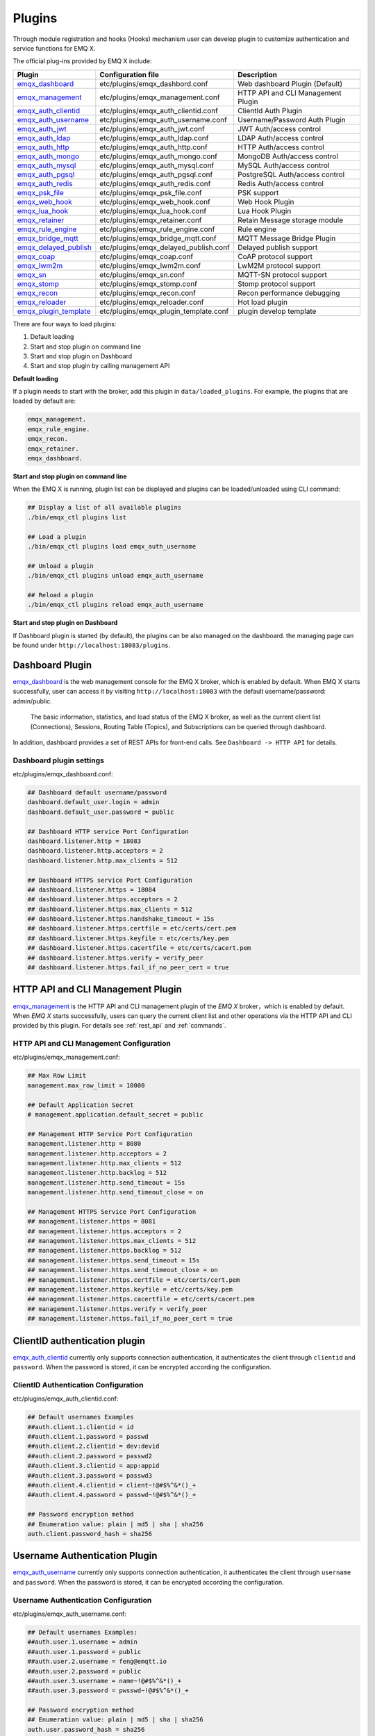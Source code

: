 
.. _plugins:

Plugins
^^^^^^^^

Through module registration and hooks (Hooks) mechanism user can develop plugin to customize authentication and service functions for EMQ X.

The official plug-ins provided by EMQ X include:

+---------------------------+---------------------------------------+-------------------------------------+
|  Plugin                   | Configuration file                    | Description                         |
+===========================+=======================================+=====================================+
| `emqx_dashboard`_         + etc/plugins/emqx_dashbord.conf        | Web dashboard Plugin (Default)      |
+---------------------------+---------------------------------------+-------------------------------------+
| `emqx_management`_        + etc/plugins/emqx_management.conf      | HTTP API and CLI Management Plugin  |
+---------------------------+---------------------------------------+-------------------------------------+
| `emqx_auth_clientid`_     + etc/plugins/emqx_auth_clientid.conf   | ClientId Auth Plugin                |
+---------------------------+---------------------------------------+-------------------------------------+
| `emqx_auth_username`_     + etc/plugins/emqx_auth_username.conf   | Username/Password Auth Plugin       |
+---------------------------+---------------------------------------+-------------------------------------+
| `emqx_auth_jwt`_          + etc/plugins/emqx_auth_jwt.conf        | JWT Auth/access control             |
+---------------------------+---------------------------------------+-------------------------------------+
| `emqx_auth_ldap`_         + etc/plugins/emqx_auth_ldap.conf       | LDAP Auth/access control            |
+---------------------------+---------------------------------------+-------------------------------------+
| `emqx_auth_http`_         + etc/plugins/emqx_auth_http.conf       | HTTP Auth/access control            |
+---------------------------+---------------------------------------+-------------------------------------+
| `emqx_auth_mongo`_        + etc/plugins/emqx_auth_mongo.conf      | MongoDB Auth/access control         |
+---------------------------+---------------------------------------+-------------------------------------+
| `emqx_auth_mysql`_        + etc/plugins/emqx_auth_mysql.conf      | MySQL Auth/access control           |
+---------------------------+---------------------------------------+-------------------------------------+
| `emqx_auth_pgsql`_        + etc/plugins/emqx_auth_pgsql.conf      | PostgreSQL Auth/access control      |
+---------------------------+---------------------------------------+-------------------------------------+
| `emqx_auth_redis`_        + etc/plugins/emqx_auth_redis.conf      | Redis Auth/access control           |
+---------------------------+---------------------------------------+-------------------------------------+
| `emqx_psk_file`_          + etc/plugins/emqx_psk_file.conf        | PSK support                         |
+---------------------------+---------------------------------------+-------------------------------------+
| `emqx_web_hook`_          + etc/plugins/emqx_web_hook.conf        | Web Hook Plugin                     |
+---------------------------+---------------------------------------+-------------------------------------+
| `emqx_lua_hook`_          + etc/plugins/emqx_lua_hook.conf        | Lua Hook Plugin                     |
+---------------------------+---------------------------------------+-------------------------------------+
| `emqx_retainer`_          + etc/plugins/emqx_retainer.conf        | Retain Message storage module       |
+---------------------------+---------------------------------------+-------------------------------------+
| `emqx_rule_engine`_       + etc/plugins/emqx_rule_engine.conf     | Rule engine                         |
+---------------------------+---------------------------------------+-------------------------------------+
| `emqx_bridge_mqtt`_       + etc/plugins/emqx_bridge_mqtt.conf     | MQTT Message Bridge Plugin          |
+---------------------------+---------------------------------------+-------------------------------------+
| `emqx_delayed_publish`_   + etc/plugins/emqx_delayed_publish.conf | Delayed publish support             |
+---------------------------+---------------------------------------+-------------------------------------+
| `emqx_coap`_              + etc/plugins/emqx_coap.conf            | CoAP protocol support               |
+---------------------------+---------------------------------------+-------------------------------------+
| `emqx_lwm2m`_             + etc/plugins/emqx_lwm2m.conf           | LwM2M protocol support              |
+---------------------------+---------------------------------------+-------------------------------------+
| `emqx_sn`_                + etc/plugins/emqx_sn.conf              | MQTT-SN protocol support            |
+---------------------------+---------------------------------------+-------------------------------------+
| `emqx_stomp`_             + etc/plugins/emqx_stomp.conf           | Stomp protocol support              |
+---------------------------+---------------------------------------+-------------------------------------+
| `emqx_recon`_             + etc/plugins/emqx_recon.conf           | Recon performance debugging         |
+---------------------------+---------------------------------------+-------------------------------------+
| `emqx_reloader`_          + etc/plugins/emqx_reloader.conf        | Hot load plugin                     |
+---------------------------+---------------------------------------+-------------------------------------+
| `emqx_plugin_template`_   + etc/plugins/emqx_plugin_template.conf | plugin develop template             |
+---------------------------+---------------------------------------+-------------------------------------+


There are four ways to load plugins:

1. Default loading
2. Start and stop plugin on command line
3. Start and stop plugin on Dashboard
4. Start and stop plugin by calling management API

**Default loading**

If a plugin needs to start with the broker, add this plugin in ``data/loaded_plugins``. For example, the plugins that are loaded by default are:

.. code:: erlang

    emqx_management.
    emqx_rule_engine.
    emqx_recon.
    emqx_retainer.
    emqx_dashboard.

**Start and stop plugin on command line**

When the EMQ X is running, plugin list can be displayed and plugins can be loaded/unloaded using CLI command:

.. code:: bash

    ## Display a list of all available plugins
    ./bin/emqx_ctl plugins list

    ## Load a plugin
    ./bin/emqx_ctl plugins load emqx_auth_username

    ## Unload a plugin
    ./bin/emqx_ctl plugins unload emqx_auth_username

    ## Reload a plugin
    ./bin/emqx_ctl plugins reload emqx_auth_username

**Start and stop plugin on Dashboard**

If Dashboard plugin is started (by default), the plugins can be also managed on the dashboard. the managing page can be found under ``http://localhost:18083/plugins``.

Dashboard Plugin
----------------

`emqx_dashboard`_  is the web management console for the EMQ X broker, which is enabled by default. When EMQ X starts successfully, user can access it by visiting ``http://localhost:18083`` with the default username/password: admin/public.

 The basic information, statistics, and load status of the EMQ X broker, as well as the current client list (Connections), Sessions, Routing Table (Topics), and Subscriptions can be queried through dashboard.

.. image:: ./_static/images/dashboard.png

In addition, dashboard provides a set of REST APIs for front-end calls. See ``Dashboard -> HTTP API`` for details.

Dashboard plugin settings
::::::::::::::::::::::::::

etc/plugins/emqx_dashboard.conf:

.. code:: properties

    ## Dashboard default username/password
    dashboard.default_user.login = admin
    dashboard.default_user.password = public

    ## Dashboard HTTP service Port Configuration
    dashboard.listener.http = 18083
    dashboard.listener.http.acceptors = 2
    dashboard.listener.http.max_clients = 512

    ## Dashboard HTTPS service Port Configuration
    ## dashboard.listener.https = 18084
    ## dashboard.listener.https.acceptors = 2
    ## dashboard.listener.https.max_clients = 512
    ## dashboard.listener.https.handshake_timeout = 15s
    ## dashboard.listener.https.certfile = etc/certs/cert.pem
    ## dashboard.listener.https.keyfile = etc/certs/key.pem
    ## dashboard.listener.https.cacertfile = etc/certs/cacert.pem
    ## dashboard.listener.https.verify = verify_peer
    ## dashboard.listener.https.fail_if_no_peer_cert = true

HTTP API and CLI Management Plugin
----------------------------------

`emqx_management`_ is the HTTP API and CLI management plugin of the *EMQ X* broker，which is enabled by default. When *EMQ X* starts successfully, users can query the current client list and other operations via the HTTP API and CLI provided by this plugin. For details see :ref:`rest_api` and :ref:`commands`.

HTTP API and CLI Management Configuration
:::::::::::::::::::::::::::::::::::::::::

etc/plugins/emqx_management.conf:

.. code:: properties

    ## Max Row Limit
    management.max_row_limit = 10000

    ## Default Application Secret
    # management.application.default_secret = public

    ## Management HTTP Service Port Configuration
    management.listener.http = 8080
    management.listener.http.acceptors = 2
    management.listener.http.max_clients = 512
    management.listener.http.backlog = 512
    management.listener.http.send_timeout = 15s
    management.listener.http.send_timeout_close = on

    ## Management HTTPS Service Port Configuration
    ## management.listener.https = 8081
    ## management.listener.https.acceptors = 2
    ## management.listener.https.max_clients = 512
    ## management.listener.https.backlog = 512
    ## management.listener.https.send_timeout = 15s
    ## management.listener.https.send_timeout_close = on
    ## management.listener.https.certfile = etc/certs/cert.pem
    ## management.listener.https.keyfile = etc/certs/key.pem
    ## management.listener.https.cacertfile = etc/certs/cacert.pem
    ## management.listener.https.verify = verify_peer
    ## management.listener.https.fail_if_no_peer_cert = true

ClientID authentication plugin
-------------------------------

`emqx_auth_clientid`_ currently only supports connection authentication, it authenticates the client through ``clientid`` and ``password``. When the password is stored, it can be encrypted according the configuration.

ClientID Authentication Configuration
::::::::::::::::::::::::::::::::::::::

etc/plugins/emqx_auth_clientid.conf:

.. code:: properties

    ## Default usernames Examples
    ##auth.client.1.clientid = id
    ##auth.client.1.password = passwd
    ##auth.client.2.clientid = dev:devid
    ##auth.client.2.password = passwd2
    ##auth.client.3.clientid = app:appid
    ##auth.client.3.password = passwd3
    ##auth.client.4.clientid = client~!@#$%^&*()_+
    ##auth.client.4.password = passwd~!@#$%^&*()_+

    ## Password encryption method
    ## Enumeration value: plain | md5 | sha | sha256
    auth.client.password_hash = sha256

Username Authentication Plugin
--------------------------------

`emqx_auth_username`_ currently only supports connection authentication, it authenticates the client through ``username`` and ``password``. When the password is stored, it can be encrypted according the configuration.

Username Authentication Configuration
::::::::::::::::::::::::::::::::::::::

etc/plugins/emqx_auth_username.conf:

.. code:: properties

    ## Default usernames Examples:
    ##auth.user.1.username = admin
    ##auth.user.1.password = public
    ##auth.user.2.username = feng@emqtt.io
    ##auth.user.2.password = public
    ##auth.user.3.username = name~!@#$%^&*()_+
    ##auth.user.3.password = pwsswd~!@#$%^&*()_+

    ## Password encryption method
    ## Enumeration value: plain | md5 | sha | sha256
    auth.user.password_hash = sha256

JWT Authentication Plugin
---------------------------

`emqx_auth_jwt`_  supports a `JWT`_-based way to authenticate connected clients and only supports connection authentication. It parses and verifies the legitimacy and timeliness of the Token, and  allows connection when satisfied.

JWT Authentication Configuration
:::::::::::::::::::::::::::::::::

etc/plugins/emqx_auth_jwt.conf:

.. code:: properties

    ## HMAC Hash Algorithm Key
    auth.jwt.secret = emqxsecret

    ## RSA or ECDSA algorithm's public key
    ## auth.jwt.pubkey = etc/certs/jwt_public_key.pem

    ## JWT Source of the string
    ## Enumeration value: username | password
    auth.jwt.from = password

LDAP Authentication/Access Control Plugin
------------------------------------------

`emqx_auth_ldap`_ Emqx_auth_ldap supports access to `LDAP`_ for connection authentication and access control.

LDAP Authentication Plugin Configuration
:::::::::::::::::::::::::::::::::::::::::

etc/plugins/emqx_auth_ldap.conf:

.. code:: properties

    auth.ldap.servers = 127.0.0.1

    auth.ldap.port = 389

    auth.ldap.pool = 8

    auth.ldap.bind_dn = cn=root,dc=emqx,dc=io

    auth.ldap.bind_password = public

    auth.ldap.timeout = 30s

    auth.ldap.device_dn = ou=device,dc=emqx,dc=io

    auth.ldap.match_objectclass = mqttUser

    auth.ldap.username.attributetype = uid

    auth.ldap.password.attributetype = userPassword

    auth.ldap.ssl = false

    ## auth.ldap.ssl.certfile = etc/certs/cert.pem

    ## auth.ldap.ssl.keyfile = etc/certs/key.pem

    ## auth.ldap.ssl.cacertfile = etc/certs/cacert.pem

    ## auth.ldap.ssl.verify = verify_peer

    ## auth.ldap.ssl.fail_if_no_peer_cert = true


HTTP Authentication/Access Control Plugin
-------------------------------------------

`emqx_auth_http`_  implements connection authentication and access control via HTTP. It sends request to a specified HTTP service and determines whether it has access rights by the return value.

This plugin supports three requests:

1. **auth.http.auth_req**: connection authentication
2. **auth.http.super_req**: determine if it is a superuser
3. **auth.http.acl_req**: Access Control Rights Query

The request's parameter can be customized using the client's Username, IP address, and so on.

.. NOTE:: %C %d support is added in the 3.1 version.

HTTP Authentication Plugin Configuration
::::::::::::::::::::::::::::::::::::::::

etc/plugins/emqx_auth_http.conf:

.. code:: properties

    ## Time-out time for the http request, 0 is never timeout.
    ## auth.http.request.timeout = 0

    ## Connection time-out time, used during the initial request when the client is connecting to the server
    ## auth.http.request.connect_timout = 0

    ## Re-send http reuqest times
    auth.http.request.retry_times = 3

    ## The interval for re-sending the http request
    auth.http.request.retry_interval = 1s

    ## The 'Exponential Backoff' mechanism for re-sending request. The actually re-send time interval is `interval * backoff ^ times`
    auth.http.request.retry_backoff = 2.0

    ## https certification configuration
    ## auth.http.ssl.cacertfile = {{ platform_etc_dir }}/certs/ca.pem
    ## auth.http.ssl.certfile = {{ platform_etc_dir }}/certs/client-cert.pem
    ## auth.http.ssl.keyfile = {{ platform_etc_dir }}/certs/client-key.pem

    ## Placeholder:
    ##  - %u: username
    ##  - %c: clientid
    ##  - %a: ipaddress
    ##  - %P: password
    ##  - %C: common name of client TLS cert
    ##  - %d: subject of client TLS cert
    auth.http.auth_req = http://127.0.0.1:8080/mqtt/auth

    ## HTTP method and parameter configuration for AUTH requests
    auth.http.auth_req.method = post
    auth.http.auth_req.params = clientid=%c,username=%u,password=%P

    auth.http.super_req = http://127.0.0.1:8080/mqtt/superuser
    auth.http.super_req.method = post
    auth.http.super_req.params = clientid=%c,username=%u

    ## Placeholder:
    ##  - %A: 1 | 2, 1 = sub, 2 = pub
    ##  - %u: username
    ##  - %c: clientid
    ##  - %a: ipaddress
    ##  - %t: topic
    auth.http.acl_req = http://127.0.0.1:8080/mqtt/acl
    auth.http.acl_req.method = get
    auth.http.acl_req.params = access=%A,username=%u,clientid=%c,ipaddr=%a,topic=%t

HTTP API Return Value Processing
:::::::::::::::::::::::::::::::::

**Connection authentication**：

.. code:: bash

    ## Authentication succeeded
    HTTP Status Code: 200

    ## Ignore this certification
    HTTP Status Code: 200
    Body: ignore

    ## Authentication failed
    HTTP Status Code: other than 200

**Super user**：

.. code:: bash

    ## Confirm as super user
    HTTP Status Code: 200

    ## Non-super user
    HTTP Status Code: other than 200

**Access control**：

.. code:: bash

    ##  Allow  Publish/Subscribe：
    HTTP Status Code: 200

    ## Ignore this authentication:
    HTTP Status Code: 200
    Body: ignore

    ## Deny this Publish/Subscribe:
    HTTP Status Code: other than 200

MySQL Authentication/Access Control Plugin
-------------------------------------------

`emqx_auth_mysql`_  supports accessing MySQL for connection authentication and access control. To use these features, it is necessary to create two tables in MySQL as following:

MQTT user table
:::::::::::::::

.. code:: sql

    CREATE TABLE `mqtt_user` (
      `id` int(11) unsigned NOT NULL AUTO_INCREMENT,
      `username` varchar(100) DEFAULT NULL,
      `password` varchar(100) DEFAULT NULL,
      `salt` varchar(35) DEFAULT NULL,
      `is_superuser` tinyint(1) DEFAULT 0,
      `created` datetime DEFAULT NULL,
      PRIMARY KEY (`id`),
      UNIQUE KEY `mqtt_username` (`username`)
    ) ENGINE=MyISAM DEFAULT CHARSET=utf8;

.. NOTE:: The plugin also supports tables with custom structures, which can be realized by the query statement configuration via ``auth_query``.

MQTT Access Control Table
::::::::::::::::::::::::::

.. code:: sql

    CREATE TABLE `mqtt_acl` (
      `id` int(11) unsigned NOT NULL AUTO_INCREMENT,
      `allow` int(1) DEFAULT NULL COMMENT '0: deny, 1: allow',
      `ipaddr` varchar(60) DEFAULT NULL COMMENT 'IpAddress',
      `username` varchar(100) DEFAULT NULL COMMENT 'Username',
      `clientid` varchar(100) DEFAULT NULL COMMENT 'ClientId',
      `access` int(2) NOT NULL COMMENT '1: subscribe, 2: publish, 3: pubsub',
      `topic` varchar(100) NOT NULL DEFAULT '' COMMENT 'Topic Filter',
      PRIMARY KEY (`id`)
    ) ENGINE=InnoDB DEFAULT CHARSET=utf8;

    INSERT INTO `mqtt_acl` (`id`, `allow`, `ipaddr`, `username`, `clientid`, `access`, `topic`)
    VALUES
        (1,1,NULL,'$all',NULL,2,'#'),
        (2,0,NULL,'$all',NULL,1,'$SYS/#'),
        (3,0,NULL,'$all',NULL,1,'eq #'),
        (5,1,'127.0.0.1',NULL,NULL,2,'$SYS/#'),
        (6,1,'127.0.0.1',NULL,NULL,2,'#'),
        (7,1,NULL,'dashboard',NULL,1,'$SYS/#');

MySQL Authentication Plugin Configuration
::::::::::::::::::::::::::::::::::::::::::

etc/plugins/emqx_auth_mysql.conf:

.. code:: properties

    ## Mysql server address
    auth.mysql.server = 127.0.0.1:3306

    ## Mysql connection pool size
    auth.mysql.pool = 8

    ## Mysql connection username
    ## auth.mysql.username =

    ## Mysql connection password
    ## auth.mysql.password =

    ## Mysql authentication user table name
    auth.mysql.database = mqtt

    ## Mysql query timeout
    auth.mysql.query_timeout = 5s

    ## Available placeholders:
    ##  - %u: username
    ##  - %c: clientid
    ##  - %C: common name of client TLS cert
    ##  - %d: subject of client TLS cert
    ## Note: This SQL queries `password` field only
    auth.mysql.auth_query = select password from mqtt_user where username = '%u' limit 1

    ## Password encryption method: plain, md5, sha, sha256, pbkdf2
    auth.mysql.password_hash = sha256

    ##  Query statement for super user
    auth.mysql.super_query = select is_superuser from mqtt_user where username = '%u' limit 1

    ## ACL query statement
    ## Note: You can add the 'ORDER BY' statement to control the rules match order
    auth.mysql.acl_query = select allow, ipaddr, username, clientid, access, topic from mqtt_acl where ipaddr = '%a' or username = '%u' or username = '$all' or clientid = '%c'

To prevent the security issue caused by password being too simple, the plugin also supports password salting:

.. code:: properties

    ## Salted ciphertext format
    ## auth.mysql.password_hash = salt,sha256
    ## auth.mysql.password_hash = salt,bcrypt
    ## auth.mysql.password_hash = sha256,salt

    ## pbkdf2 with macfun format
    ## macfun: md4, md5, ripemd160, sha, sha224, sha256, sha384, sha512
    ## auth.mysql.password_hash = pbkdf2,sha256,1000,20

.. note:: %C %d support is added in version 3.1.

PostgreSQL Authentication Plugin
--------------------------------

`emqx_auth_pgsql`_ implements connection authentication and access control by PostgreSQL. Two tables are required to be created as follows:

Postgres MQTT  User Table
::::::::::::::::::::::::::

.. code:: sql

    CREATE TABLE mqtt_user (
      id SERIAL primary key,
      is_superuser boolean,
      username character varying(100),
      password character varying(100),
      salt character varying(40)
    );

PostgreSQL MQTT Access Control Table
::::::::::::::::::::::::::::::::::::

.. code:: sql

    CREATE TABLE mqtt_acl (
      id SERIAL primary key,
      allow integer,
      ipaddr character varying(60),
      username character varying(100),
      clientid character varying(100),
      access  integer,
      topic character varying(100)
    );

    INSERT INTO mqtt_acl (id, allow, ipaddr, username, clientid, access, topic)
    VALUES
        (1,1,NULL,'$all',NULL,2,'#'),
        (2,0,NULL,'$all',NULL,1,'$SYS/#'),
        (3,0,NULL,'$all',NULL,1,'eq #'),
        (5,1,'127.0.0.1',NULL,NULL,2,'$SYS/#'),
        (6,1,'127.0.0.1',NULL,NULL,2,'#'),
        (7,1,NULL,'dashboard',NULL,1,'$SYS/#');

Postgres Authentication Plugin Configuration
:::::::::::::::::::::::::::::::::::::::::::::

etc/plugins/emqx_auth_pgsql.conf:

.. code:: properties

    ## PostgreSQL Service Address
    auth.pgsql.server = 127.0.0.1:5432

    ## PostgreSQL connection pool size
    auth.pgsql.pool = 8

    auth.pgsql.username = root

    ## auth.pgsql.password =

    auth.pgsql.database = mqtt

    auth.pgsql.encoding = utf8

    ## Connection authentication query SQL
    ## Placeholder:
    ##  - %u: username
    ##  - %c: clientid
    ##  - %C: common name of client TLS cert
    ##  - %d: subject of client TLS cert
    auth.pgsql.auth_query = select password from mqtt_user where username = '%u' limit 1

    ## Encryption method: plain | md5 | sha | sha256 | bcrypt
    auth.pgsql.password_hash = sha256

    ## Query Statement for super user (Usage of placeholders is consistent with which of auth_query)
    auth.pgsql.super_query = select is_superuser from mqtt_user where username = '%u' limit 1

    ## ACL query statement
    ##
    ## Placeholder:
    ##  - %a: ipaddress
    ##  - %u: username
    ##  - %c: clientid
    ## Note: You can add the 'ORDER BY' statement to control the rules match order
    auth.pgsql.acl_query = select allow, ipaddr, username, clientid, access, topic from mqtt_acl where ipaddr = '%a' or username = '%u' or username = '$all' or clientid = '%c'

The password_hash can be configured for higher security:

.. code:: properties

    ## Salted Encryption Format
    ## auth.pgsql.password_hash = salt,sha256
    ## auth.pgsql.password_hash = sha256,salt
    ## auth.pgsql.password_hash = salt,bcrypt

    ## pbkdf2 macfun format
    ## macfun: md4, md5, ripemd160, sha, sha224, sha256, sha384, sha512
    ## auth.pgsql.password_hash = pbkdf2,sha256,1000,20

Enable the following configuration to support TLS connections to PostgreSQL:

.. code:: properties

    ## Whether to enable SSL
    auth.pgsql.ssl = false

    ## Certificate Configuration
    ## auth.pgsql.ssl_opts.keyfile =
    ## auth.pgsql.ssl_opts.certfile =
    ## auth.pgsql.ssl_opts.cacertfile =

.. note:: %C %d support is added in version 3.1.

Redis Authentication/Access Control Plugin
------------------------------------------

`emqx_auth_redis`_  implements connection authentication and access control functions by Redis.

Redis Authentication Plugin Configuration
::::::::::::::::::::::::::::::::::::::::::

etc/plugins/emqx_auth_redis.conf:

.. code:: properties

    ## Redis Service Cluster Type
    ## enumeration value: single | sentinel | cluster
    auth.redis.type = single

    ## Redis Server Address
    ##
    ## Single Redis Server: 127.0.0.1:6379, localhost:6379
    ## Redis Sentinel: 127.0.0.1:26379,127.0.0.2:26379,127.0.0.3:26379
    ## Redis Cluster: 127.0.0.1:6379,127.0.0.2:6379,127.0.0.3:6379
    auth.redis.server = 127.0.0.1:6379

    ## Redis sentinel name
    ## auth.redis.sentinel = mymaster

    ## Redis connection pool size
    auth.redis.pool = 8

    ## Redis database number
    auth.redis.database = 0

    ## Redis password
    ## auth.redis.password =

    ## Redis query timeout
    auth.redis.query_timeout = 5s

    ## Authentication Query Command
    ## Placeholder:
    ##  - %u: username
    ##  - %c: clientid
    ##  - %C: common name of client TLS cert
    ##  - %d: subject of client TLS cert
    auth.redis.auth_cmd = HMGET mqtt_user:%u password

    ## Password encryption method.
    ## enumeration value: plain | md5 | sha | sha256 | bcrypt
    auth.redis.password_hash = plain

    ## Super User Query Command (Usage of placeholders is consistent with which authentication)
    auth.redis.super_cmd = HGET mqtt_user:%u is_superuser

    ## ACL query command
    ##  Placeholder:
    ##  - %u: username
    ##  - %c: clientid
    auth.redis.acl_cmd = HGETALL mqtt_acl:%u

The password can be hashed for higher security:

.. code:: properties

    ## Salted password hash
    ## auth.redis.password_hash = salt,sha256
    ## auth.redis.password_hash = sha256,salt
    ## auth.redis.password_hash = salt,bcrypt

    ## pbkdf2 macfun format
    ## macfun: md4, md5, ripemd160, sha, sha224, sha256, sha384, sha512
    ## auth.redis.password_hash = pbkdf2,sha256,1000,20

.. note::  %C %d support is added in version 3.1.

Redis User Hash
::::::::::::::::

The default authentication is User Hash:

.. code::

    HSET mqtt_user:<username> is_superuser 1
    HSET mqtt_user:<username> password "passwd"
    HSET mqtt_user:<username> salt "salt"

Redis ACL Rule Hash
::::::::::::::::::::

 ACL rules is stored in Hash by default.

.. code::

    HSET mqtt_acl:<username> topic1 1
    HSET mqtt_acl:<username> topic2 2
    HSET mqtt_acl:<username> topic3 3

.. NOTE:: 1: subscribe, 2: publish, 3: pubsub

MongoDB Authentication/Access Control Plugin
---------------------------------------------

`emqx_auth_mongo`_ implements connection authentication and access control by MongoDB.

MongoDB authentication plugin configuration
:::::::::::::::::::::::::::::::::::::::::::

etc/plugins/emqx_auth_mongo.conf:

.. code:: properties

    ## MongoDB topology type
    ## enumeration:  single | unknown | sharded | rs
    auth.mongo.type = single

    ## `set name` under rs mode
    ## auth.mongo.rs_set_name =

    ## MongoDB Service Address
    auth.mongo.server = 127.0.0.1:27017

    ## MongoDB connection pool size
    auth.mongo.pool = 8

    ## Connection authentication information
    ## auth.mongo.login =
    ## auth.mongo.password =
    ## auth.mongo.auth_source = admin

    ## Authentication data table name
    auth.mongo.database = mqtt

    ## MongoDB query timeout
    auth.mongo.query_timeout = 5s

    ## Authentication Query Configuration
    auth.mongo.auth_query.collection = mqtt_user
    auth.mongo.auth_query.password_field = password
    auth.mongo.auth_query.password_hash = sha256

    ## Connection Authentication Query Field List
    ## Placeholder:
    ##  - %u: username
    ##  - %c: clientid
    ##  - %C: common name of client TLS cert
    ##  - %d: subject of client TLS cert
    auth.mongo.auth_query.selector = username=%u

    ## Super User Query
    auth.mongo.super_query = on
    auth.mongo.super_query.collection = mqtt_user
    auth.mongo.super_query.super_field = is_superuser
    auth.mongo.super_query.selector = username=%u

    ## ACL  Query Configuration
    auth.mongo.acl_query = on
    auth.mongo.acl_query.collection = mqtt_acl

    auth.mongo.acl_query.selector = username=%u

.. note:: %C %d support is added in version 3.1.

MongoDB database
::::::::::::::::::

.. code:: javascript

    use mqtt
    db.createCollection("mqtt_user")
    db.createCollection("mqtt_acl")
    db.mqtt_user.ensureIndex({"username":1})

.. NOTE:: The name of database and collection can be customized.

MongoDB user collection
:::::::::::::::::::::::

.. code:: javascript

    {
        username: "user",
        password: "password hash",
        is_superuser: boolean (true, false),
        created: "datetime"
    }

Example:

.. code::

    db.mqtt_user.insert({username: "test", password: "password hash", is_superuser: false})
    db.mqtt_user:insert({username: "root", is_superuser: true})

MongoDB ACL collection
:::::::::::::::::::::::

.. code:: javascript

    {
        username: "username",
        clientid: "clientid",
        publish: ["topic1", "topic2", ...],
        subscribe: ["subtop1", "subtop2", ...],
        pubsub: ["topic/#", "topic1", ...]
    }

Example:

.. code::

    db.mqtt_acl.insert({username: "test", publish: ["t/1", "t/2"], subscribe: ["user/%u", "client/%c"]})
    db.mqtt_acl.insert({username: "admin", pubsub: ["#"]})

PSK Authentication Plugin
---------------------------

`emqx_psk_file`_ mainly provides PSK support that aimes to implement connection authentication through PSK when the client establishes a TLS/DTLS connection.

PSK Authentication Plugin Configuration
:::::::::::::::::::::::::::::::::::::::

etc/plugins/emqx_psk_file.conf:

.. code:: properties

    psk.file.path = etc/psk.txt

WebHook Plugin
--------------

`emqx_web_hook`_  can send all EMQ X events and messages to the specified HTTP server.

WebHook plugin configuration
:::::::::::::::::::::::::::::

etc/plugins/emqx_web_hook.conf:

.. code:: properties

    ## Callback Web Server Address
    web.hook.api.url = http://127.0.0.1:8080

    ## Encode message payload field
    ## Value: undefined | base64 | base62
    ## Default: undefined (Do not encode)
    ## web.hook.encode_payload = base64

    ## Message and event configuration
    web.hook.rule.client.connected.1     = {"action": "on_client_connected"}
    web.hook.rule.client.disconnected.1  = {"action": "on_client_disconnected"}
    web.hook.rule.client.subscribe.1     = {"action": "on_client_subscribe"}
    web.hook.rule.client.unsubscribe.1   = {"action": "on_client_unsubscribe"}
    web.hook.rule.session.created.1      = {"action": "on_session_created"}
    web.hook.rule.session.subscribed.1   = {"action": "on_session_subscribed"}
    web.hook.rule.session.unsubscribed.1 = {"action": "on_session_unsubscribed"}
    web.hook.rule.session.terminated.1   = {"action": "on_session_terminated"}
    web.hook.rule.message.publish.1      = {"action": "on_message_publish"}
    web.hook.rule.message.deliver.1      = {"action": "on_message_deliver"}
    web.hook.rule.message.acked.1        = {"action": "on_message_acked"}

Lua Plugin
-----------

`emqx_lua_hook`_ sends all events and messages to the specified Lua function. See its README for specific use.

Retainer Plugin
---------------

`emqx_retainer`_  is set to start by default and provides Retained type message support for EMQ X. It stores the Retained messages for all topics in the cluster's database and posts the message when the client subscribes to the topic

Retainer Plugin Configuration
:::::::::::::::::::::::::::::::

etc/plugins/emqx_retainer.conf:

.. code:: properties

    ## retained Message storage method
    ##  - ram: memory only
    ##  - disc: memory and disk
    ##  - disc_only: disk only
    retainer.storage_type = ram

    ## Maximum number of storage (0 means unrestricted)
    retainer.max_retained_messages = 0

    ## Maximum storage size for single message
    retainer.max_payload_size = 1MB

    ## Expiration time, 0 means never expired
    ## Unit:  h hour; m minute; s second.For example, 60m means 60 minutes.
    retainer.expiry_interval = 0

MQTT Message Bridge Plugin
--------------------------

The concept of **Bridge** is that EMQ X forwards messages of some of its topics to another MQTT Broker in some way.

Difference between **Bridge** and **cluster** is that bridge does not replicate topic trees and routing tables, a bridge only forwards MQTT messages based on Bridge rules.

Currently the Bridge methods supported by EMQ X are as follows:

- RPC bridge: RPC Bridge only supports message forwarding and does not support subscribing to the topic of remote nodes to synchronize data.
- MQTT Bridge: MQTT Bridge supports both forwarding and data synchronization through subscription topic

In EMQ X, bridge is configured by modifying ``etc/plugins/emqx_bridge_mqtt.conf``. EMQ X distinguishes between different bridges based on different names. E.g::

    ## Bridge address: node name for local bridge, host:port for remote.
    bridge.mqtt.aws.address = 127.0.0.1:1883

This configuration declares a bridge named ``aws`` and specifies that it is bridged to the MQTT server of ``127.0.0.1:1883`` by MQTT mode.

In case of creating multiple bridges, it is convenient to replicate all configuration items of the first bridge, and modify the bridge name and other configuration items if necessary (such as bridge.mqtt.$name.address, where $name refers to the name of bridge)

MQTT Bridge Plugin Configuration
::::::::::::::::::::::::::::::::

etc/plugins/emqx_bridge_mqtt.conf

.. code:: properties

    ## Bridge address: node name for local bridge, host:port for remote
    ## Example: emqx@127.0.0.1,  127.0.0.1:1883
    bridge.mqtt.aws.address = 127.0.0.1:1883

    ## Bridged Protocol Version
    ## Enumeration value: mqttv3 | mqttv4 | mqttv5
    bridge.mqtt.aws.proto_ver = mqttv4

    ## Start type of the bridge
    ## Enumeration value: manual | auto
    bridge.mqtt.aws.start_type = manual

    ## Whether to enable bridge mode for mqtt bridge
    ## This option is prepared for the mqtt broker which does not
    ## support bridge_mode such as the mqtt-plugin of the rabbitmq
    bridge.mqtt.aws.bridge_mode = true

    ## The ClientId of a remote bridge
    bridge.mqtt.aws.clientid = bridge_aws

    ## The username for a remote bridge
    bridge.mqtt.aws.username = user

    ## The password for a remote bridge
    bridge.mqtt.aws.password = passwd

    ## Topics that need to be forward to AWS IoTHUB
    bridge.mqtt.aws.forwards = topic1/#,topic2/#

    ## Forward messages to the mountpoint of an AWS IoTHUB
    bridge.mqtt.aws.forward_mountpoint = bridge/aws/${node}/

    ## Need to subscribe to AWS topics
    ## bridge.mqtt.aws.subscription.1.topic = cmd/topic1

    ## Need to subscribe to AWS topics QoS
    ## bridge.mqtt.aws.subscription.1.qos = 1

    ## A mountpoint that receives messages from AWS IoTHUB
    ## bridge.mqtt.aws.receive_mountpoint = receive/aws/


    ## Bribge to remote server via SSL
    bridge.mqtt.aws.ssl = off

    ## PEM-encoded CA certificates of the bridge
    bridge.mqtt.aws.cacertfile = etc/certs/cacert.pem

    ## Client SSL Certfile of the bridge
    bridge.mqtt.aws.certfile = etc/certs/client-cert.pem

    ## Client SSL Keyfile of the bridge
    ##
    ## Value: File
    bridge.mqtt.aws.keyfile = etc/certs/client-key.pem

    ## SSL Ciphers used by the bridge
    bridge.mqtt.aws.ciphers = ECDHE-ECDSA-AES256-GCM-SHA384,ECDHE-RSA-AES256-GCM-SHA384

    ## Ciphers for TLS PSK.
    ## Note that 'bridge.${BridgeName}.ciphers' and 'bridge.${BridgeName}.psk_ciphers' cannot
    ## be configured at the same time.
    ## See 'https://tools.ietf.org/html/rfc4279#section-2'.
    bridge.mqtt.aws.psk_ciphers = PSK-AES128-CBC-SHA,PSK-AES256-CBC-SHA,PSK-3DES-EDE-CBC-SHA,PSK-RC4-SHA

    ## Ping interval of a down bridge
    bridge.mqtt.aws.keepalive = 60s

    ## TLS versions used by the bridge
    bridge.mqtt.aws.tls_versions = tlsv1.2,tlsv1.1,tlsv1

    ## Bridge reconnect time
    bridge.mqtt.aws.reconnect_interval = 30s

    ## Retry interval for bridge QoS1 message delivering
    bridge.mqtt.aws.retry_interval = 20s

    ## Publish messages in batches, only RPC Bridge supports
    bridge.mqtt.aws.batch_size = 32

    ## Inflight size
    bridge.mqtt.aws.max_inflight_size = 32

    ## Base directory for replayq to store messages on disk
    ## If this config entry is missing or set to undefined, replayq works in a mem-only manner
    bridge.mqtt.aws.queue.replayq_dir = etc/emqx_aws_bridge/

    ## Replayq segment size
    bridge.mqtt.aws.queue.replayq_seg_bytes = 10MB

    ## Replayq max total size
    bridge.mqtt.aws.queue.max_total_size = 5GB

Delayed Publish Plugin
-----------------------

`emqx_delayed_publish`_ provides the function to delay publishing messages. When the client posts a message to EMQ X using the special topic prefix ``$delayed/<seconds>/``, EMQ X will publish this message after <seconds> seconds.

CoAP  Protocol Plugin
---------------------

`emqx_coap`_ provides support for the CoAP protocol (RFC 7252)。

CoAP protocol Plugin Configuration
::::::::::::::::::::::::::::::::::

etc/plugins/emqx_coap.conf:

.. code:: properties

    coap.port = 5683

    coap.keepalive = 120s

    coap.enable_stats = off

DTLS can be enabled if the following two configuration items are set:

.. code:: properties

    ## Listen port for DTLS
    coap.dtls.port = 5684

    coap.dtls.keyfile = {{ platform_etc_dir }}/certs/key.pem
    coap.dtls.certfile = {{ platform_etc_dir }}/certs/cert.pem

    ## DTLS options
    ## coap.dtls.verify = verify_peer
    ## coap.dtls.cacertfile = {{ platform_etc_dir }}/certs/cacert.pem
    ## coap.dtls.fail_if_no_peer_cert = false

Test the CoAP Plugin
::::::::::::::::::::

A CoAP client is necessary to test CoAP plugin. In following example the `libcoap`_ is used.

.. code:: bash

    yum install libcoap

    % coap client publish message
    coap-client -m put -e "qos=0&retain=0&message=payload&topic=hello" coap://localhost/mqtt

LwM2M Protocol Plugin
----------------------

`emqx_lwm2m`_ provides support for the LwM2M protocol.

LwM2M plugin configuration
::::::::::::::::::::::::::

etc/plugins/emqx_lwm2m.conf:

.. code:: properties

    ## LwM2M listening port
    lwm2m.port = 5683

    ## Lifetime Limit
    lwm2m.lifetime_min = 1s
    lwm2m.lifetime_max = 86400s

    ## `time window` length under Q Mode Mode, in seconds.
    ## Messages that exceed the window will be cached
    #lwm2m.qmode_time_window = 22

    ## Whether LwM2M is deployed after coaproxy
    #lwm2m.lb = coaproxy

    ## Actively observe all objects after the device goes online
    #lwm2m.auto_observe = off

    # The topic mountpoint
    # Placeholders supported:
    #    '%e': Endpoint Name
    #    '%a': IP Address
    lwm2m.mountpoint = lwm2m/%e/

    ## the subscribed topic from EMQ X after client register succeeded
    ## Placeholder:
    ##    '%e': Endpoint Name
    ##    '%a': IP Address
    lwm2m.topics.command = dn/#

    ## client response message to EMQ X topic
    lwm2m.topics.response = up/resp

    ## client notify message to EMQ X topic
    lwm2m.topics.notify = up/notify

    ## client register message to EMQ X topic
    lwm2m.topics.register = up/resp

    # client update message to EMQ X topic
    lwm2m.topics.update = up/resp

    # xml file location defined by object
    lwm2m.xml_dir =  etc/lwm2m_xml

DTLS support can be enabled with the following configuration:

.. code:: properties

    # DTLS Certificate Configuration
    lwm2m.certfile = etc/certs/cert.pem
    lwm2m.keyfile = etc/certs/key.pem

MQTT-SN  Protocol Plugin
-------------------------

`emqx_sn`_ provides support for the MQTT-SN protocol

MQTT-SN protocol plugin configuration
::::::::::::::::::::::::::::::::::::::

etc/plugins/emqx_sn.conf:

.. code:: properties

    mqtt.sn.port = 1884

Stomp Protocol Plugin
----------------------

`emqx_stomp`_  provides support for the Stomp protocol. Clients connect to EMQ X through Stomp 1.0/1.1/1.2 protocol, publish and subscribe to MQTT message.

Stomp plugin configuration
::::::::::::::::::::::::::::::

.. NOTE:: Stomp protocol port: 61613

etc/plugins/emqx_stomp.conf:

.. code:: properties

    stomp.default_user.login = guest

    stomp.default_user.passcode = guest

    stomp.allow_anonymous = true

    stomp.frame.max_headers = 10

    stomp.frame.max_header_length = 1024

    stomp.frame.max_body_length = 8192

    stomp.listener = 61613

    stomp.listener.acceptors = 4

    stomp.listener.max_clients = 512

Recon Performance Debugging Plugin
-----------------------------------

`emqx_recon`_ integrates the recon performance tuning library to view status information about the current system, for example:

.. code:: bash

    ./bin/emqx_ctl recon

    recon memory                 #recon_alloc:memory/2
    recon allocated              #recon_alloc:memory(allocated_types, current|max)
    recon bin_leak               #recon:bin_leak(100)
    recon node_stats             #recon:node_stats(10, 1000)
    recon remote_load Mod        #recon:remote_load(Mod)

Recon Plugin Configuration
:::::::::::::::::::::::::::

etc/plugins/emqx_recon.conf:

.. code:: properties

    %% Garbage Collection: 10 minutes
    recon.gc_interval = 600

Reloader Hot Reload Plugin
--------------------------

`emqx_reloader`_  is used for code hot-upgrade during impelementation and debugging. After loading this plug-in, EMQ X updates the codes automatically according to the configuration interval.

A CLI command is also provided to force a module to reload:

.. code:: bash

    ./bin/emqx_ctl reload <Module>

.. NOTE:: This plugin is not recommended for production environments.

Reloader Plugin Configuration
::::::::::::::::::::::::::::::

etc/plugins/emqx_reloader.conf:

.. code:: properties

    reloader.interval = 60

    reloader.logfile = log/reloader.log

Plugin Development Template
----------------------------

`emqx_plugin_template`_ is an EMQ X plugin template and provides no functionality by itself.

When developers need to customize a plugin, they can view this plugin's code and structure to deliver a standard EMQ X plugin faster. The plugin is actually a normal ``Erlang Application`` with the configuration file: ``etc/${PluginName}.config``.

EMQ X R3.2 Plugin Development
-----------------------------

Create a Plugin Project
::::::::::::::::::::::::

For creating a new plugin project please refer to the `emqx_plugin_template`_ .
.. NOTE:: The tag ``-emqx_plugin(?MODULE).`` must be added to the ``<plugin name>_app.erl`` file to indicate that this is a plugin for EMQ X.

Create an Authentication/Access Control Module
:::::::::::::::::::::::::::::::::::::::::::::::

A demo of authentication module - emqx_auth_demo.erl

.. code:: erlang

    -module(emqx_auth_demo).

    -export([ init/1
            , check/2
            , description/0
            ]).

    init(Opts) -> {ok, Opts}.

    check(_Credentials = #{client_id := ClientId, username := Username, password := Password}, _State) ->
        io:format("Auth Demo: clientId=~p, username=~p, password=~p~n", [ClientId, Username, Password]),
        ok.

    description() -> "Auth Demo Module".

A demo of access control module - emqx_acl_demo.erl

.. code:: erlang

    -module(emqx_acl_demo).

    -include_lib("emqx/include/emqx.hrl").

    %% ACL callbacks
    -export([ init/1
            , check_acl/5
            , reload_acl/1
            , description/0
            ]).

    init(Opts) ->
        {ok, Opts}.

    check_acl({Credentials, PubSub, _NoMatchAction, Topic}, _State) ->
        io:format("ACL Demo: ~p ~p ~p~n", [Credentials, PubSub, Topic]),
        allow.

    reload_acl(_State) ->
        ok.

    description() -> "ACL Demo Module".

Registration of authentication, access control module - emqx_plugin_template_app.erl

.. code:: erlang

    ok = emqx:hook('client.authenticate', fun emqx_auth_demo:check/2, []),
    ok = emqx:hook('client.check_acl', fun emqx_acl_demo:check_acl/5, []).

Hooks
:::::::

Events of client's online and offline, topic subscription, message sending and receiving can be handled through hooks.

emqx_plugin_template.erl:

.. code:: erlang

    %% Called when the plugin application start
    load(Env) ->
        emqx:hook('client.authenticate', fun ?MODULE:on_client_authenticate/2, [Env]),
        emqx:hook('client.check_acl', fun ?MODULE:on_client_check_acl/5, [Env]),
        emqx:hook('client.connected', fun ?MODULE:on_client_connected/4, [Env]),
        emqx:hook('client.disconnected', fun ?MODULE:on_client_disconnected/3, [Env]),
        emqx:hook('client.subscribe', fun ?MODULE:on_client_subscribe/3, [Env]),
        emqx:hook('client.unsubscribe', fun ?MODULE:on_client_unsubscribe/3, [Env]),
        emqx:hook('session.created', fun ?MODULE:on_session_created/3, [Env]),
        emqx:hook('session.resumed', fun ?MODULE:on_session_resumed/3, [Env]),
        emqx:hook('session.subscribed', fun ?MODULE:on_session_subscribed/4, [Env]),
        emqx:hook('session.unsubscribed', fun ?MODULE:on_session_unsubscribed/4, [Env]),
        emqx:hook('session.terminated', fun ?MODULE:on_session_terminated/3, [Env]),
        emqx:hook('message.publish', fun ?MODULE:on_message_publish/2, [Env]),
        emqx:hook('message.deliver', fun ?MODULE:on_message_deliver/3, [Env]),
        emqx:hook('message.acked', fun ?MODULE:on_message_acked/3, [Env]),
        emqx:hook('message.dropped', fun ?MODULE:on_message_dropped/3, [Env]).

Available hooks description:

+------------------------+----------------------------------+
| Hooks                  | Description                      |
+========================+==================================+
| client.authenticate    | connection authentication        |
+------------------------+----------------------------------+
| client.check_acl       | ACL validation                   |
+------------------------+----------------------------------+
| client.connected       | client online                    |
+------------------------+----------------------------------+
| client.disconnected    | client  disconnected             |
+------------------------+----------------------------------+
| client.subscribe       | subscribe topic by client        |
+------------------------+----------------------------------+
| client.unsubscribe     | unsubscribe topic by client      |
+------------------------+----------------------------------+
| session.created        | session created                  |
+------------------------+----------------------------------+
| session.resumed        | session resumed                  |
+------------------------+----------------------------------+
| session.subscribed     | session after topic subscribed   |
+------------------------+----------------------------------+
| session.unsubscribed   | session after topic unsubscribed |
+------------------------+----------------------------------+
| session.terminated     | session terminated               |
+------------------------+----------------------------------+
| message.publish        | MQTT message publish             |
+------------------------+----------------------------------+
| message.deliver        | MQTT message deliver             |
+------------------------+----------------------------------+
| message.acked          | MQTT  message acknowledged       |
+------------------------+----------------------------------+
| message.dropped        | MQTT message dropped             |
+------------------------+----------------------------------+

Register CLI Command
:::::::::::::::::::::

Demo module for extending command line - emqx_cli_demo.erl

.. code:: erlang

    -module(emqx_cli_demo).

    -export([cmd/1]).

    cmd(["arg1", "arg2"]) ->
        emqx_cli:print("ok");

    cmd(_) ->
        emqx_cli:usage([{"cmd arg1 arg2", "cmd demo"}]).

Register command line module - emqx_plugin_template_app.erl

.. code:: erlang

    ok = emqx_ctl:register_command(cmd, {emqx_cli_demo, cmd}, []),

After the plugin is loaded，a new CLI command is added to ``./bin/emqx_ctl``：

.. code:: bash

    ./bin/emqx_ctl cmd arg1 arg2

Plugin Configuration File
::::::::::::::::::::::::::

The plugin comes with a configuration file placed in ``etc/${plugin_name}.conf|config``. EMQ X supports two plugin configuration formats:

1. Erlang native configuration file format - ``${plugin_name}.config``::

    [
      {plugin_name, [
        {key, value}
      ]}
    ].

2. sysctl's ``k = v`` universal forma - ``${plugin_name}.conf``::

    plugin_name.key = value

.. NOTE:: ``k = v`` format configuration requires the plugin developer to create a ``priv/plugin_name.schema`` mapping file.

Compile and Release Plugin
:::::::::::::::::::::::::::

1. clone emqx-rel project:

.. code:: bash

    git clone https://github.com/emqx/emqx-rel.git

2. Add dependency in rebar.config:

.. code:: erlang

    {deps,
       [ {plugin_name, {git, "url_of_plugin", {tag, "tag_of_plugin"}}}
       , ....
       ....
       ]
    }

3. The relx paragraph in rebar.config is added:

.. code:: erlang

    {relx,
        [...
        , ...
        , {release, {emqx, git_describe},
           [
             {plugin_name, load},
           ]
          }
        ]
    }

.. _emqx_dashboard:        https://github.com/emqx/emqx-dashboard
.. _emqx_management:       https://github.com/emqx/emqx-management
.. _emqx_retainer:         https://github.com/emqx/emqx-retainer
.. _emqx_delayed_publish:  https://github.com/emqx/emqx-delayed-publish
.. _emqx_auth_clientid:    https://github.com/emqx/emqx-auth-clientid
.. _emqx_auth_username:    https://github.com/emqx/emqx-auth-username
.. _emqx_auth_ldap:        https://github.com/emqx/emqx-auth-ldap
.. _emqx_auth_http:        https://github.com/emqx/emqx-auth-http
.. _emqx_auth_mysql:       https://github.com/emqx/emqx-auth-mysql
.. _emqx_auth_pgsql:       https://github.com/emqx/emqx-auth-pgsql
.. _emqx_auth_redis:       https://github.com/emqx/emqx-auth-redis
.. _emqx_auth_mongo:       https://github.com/emqx/emqx-auth-mongo
.. _emqx_auth_jwt:         https://github.com/emqx/emqx-auth-jwt
.. _emqx_web_hook:         https://github.com/emqx/emqx-web-hook
.. _emqx_lua_hook:         https://github.com/emqx/emqx-lua-hook
.. _emqx_sn:               https://github.com/emqx/emqx-sn
.. _emqx_coap:             https://github.com/emqx/emqx-coap
.. _emqx_lwm2m:            https://github.com/emqx/emqx-lwm2m
.. _emqx_stomp:            https://github.com/emqx/emqx-stomp
.. _emqx_recon:            https://github.com/emqx/emqx-recon
.. _emqx_reloader:         https://github.com/emqx/emqx-reloader
.. _emqx_psk_file:         https://github.com/emqx/emqx-psk-file
.. _emqx_plugin_template:  https://github.com/emqx/emqx-plugin-template
.. _emqx_rule_engine:      https://github.com/emqx/emqx-rule-engine
.. _emqx_bridge_mqtt:      https://github.com/emqx/emqx-bridge-mqtt
.. _recon:                 http://ferd.github.io/recon/
.. _LDAP:                  https://ldap.com
.. _JWT:                   https://jwt.io
.. _libcoap:               https://github.com/obgm/libcoap
.. _MQTT-SN:               https://github.com/emqx/emqx-sn
